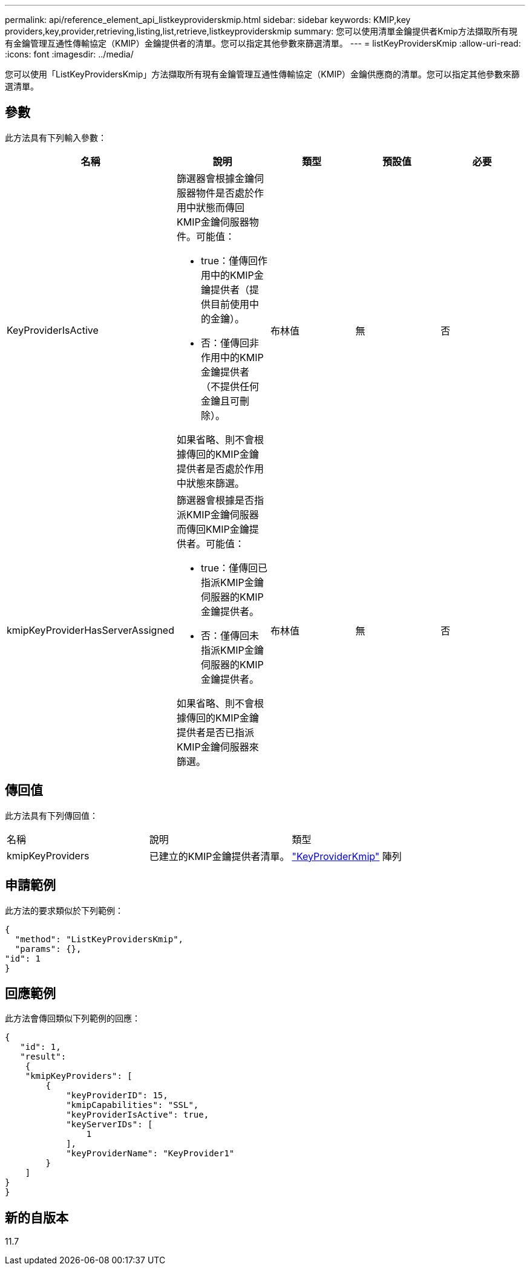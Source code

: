 ---
permalink: api/reference_element_api_listkeyproviderskmip.html 
sidebar: sidebar 
keywords: KMIP,key providers,key,provider,retrieving,listing,list,retrieve,listkeyproviderskmip 
summary: 您可以使用清單金鑰提供者Kmip方法擷取所有現有金鑰管理互通性傳輸協定（KMIP）金鑰提供者的清單。您可以指定其他參數來篩選清單。 
---
= listKeyProvidersKmip
:allow-uri-read: 
:icons: font
:imagesdir: ../media/


[role="lead"]
您可以使用「ListKeyProvidersKmip」方法擷取所有現有金鑰管理互通性傳輸協定（KMIP）金鑰供應商的清單。您可以指定其他參數來篩選清單。



== 參數

此方法具有下列輸入參數：

|===
| 名稱 | 說明 | 類型 | 預設值 | 必要 


 a| 
KeyProviderIsActive
 a| 
篩選器會根據金鑰伺服器物件是否處於作用中狀態而傳回KMIP金鑰伺服器物件。可能值：

* true：僅傳回作用中的KMIP金鑰提供者（提供目前使用中的金鑰）。
* 否：僅傳回非作用中的KMIP金鑰提供者（不提供任何金鑰且可刪除）。


如果省略、則不會根據傳回的KMIP金鑰提供者是否處於作用中狀態來篩選。
 a| 
布林值
 a| 
無
 a| 
否



 a| 
kmipKeyProviderHasServerAssigned
 a| 
篩選器會根據是否指派KMIP金鑰伺服器而傳回KMIP金鑰提供者。可能值：

* true：僅傳回已指派KMIP金鑰伺服器的KMIP金鑰提供者。
* 否：僅傳回未指派KMIP金鑰伺服器的KMIP金鑰提供者。


如果省略、則不會根據傳回的KMIP金鑰提供者是否已指派KMIP金鑰伺服器來篩選。
 a| 
布林值
 a| 
無
 a| 
否

|===


== 傳回值

此方法具有下列傳回值：

|===


| 名稱 | 說明 | 類型 


 a| 
kmipKeyProviders
 a| 
已建立的KMIP金鑰提供者清單。
 a| 
link:reference_element_api_keyproviderkmip.md#["KeyProviderKmip"] 陣列

|===


== 申請範例

此方法的要求類似於下列範例：

[listing]
----
{
  "method": "ListKeyProvidersKmip",
  "params": {},
"id": 1
}
----


== 回應範例

此方法會傳回類似下列範例的回應：

[listing]
----
{
   "id": 1,
   "result":
    {
    "kmipKeyProviders": [
        {
            "keyProviderID": 15,
            "kmipCapabilities": "SSL",
            "keyProviderIsActive": true,
            "keyServerIDs": [
                1
            ],
            "keyProviderName": "KeyProvider1"
        }
    ]
}
}
----


== 新的自版本

11.7
